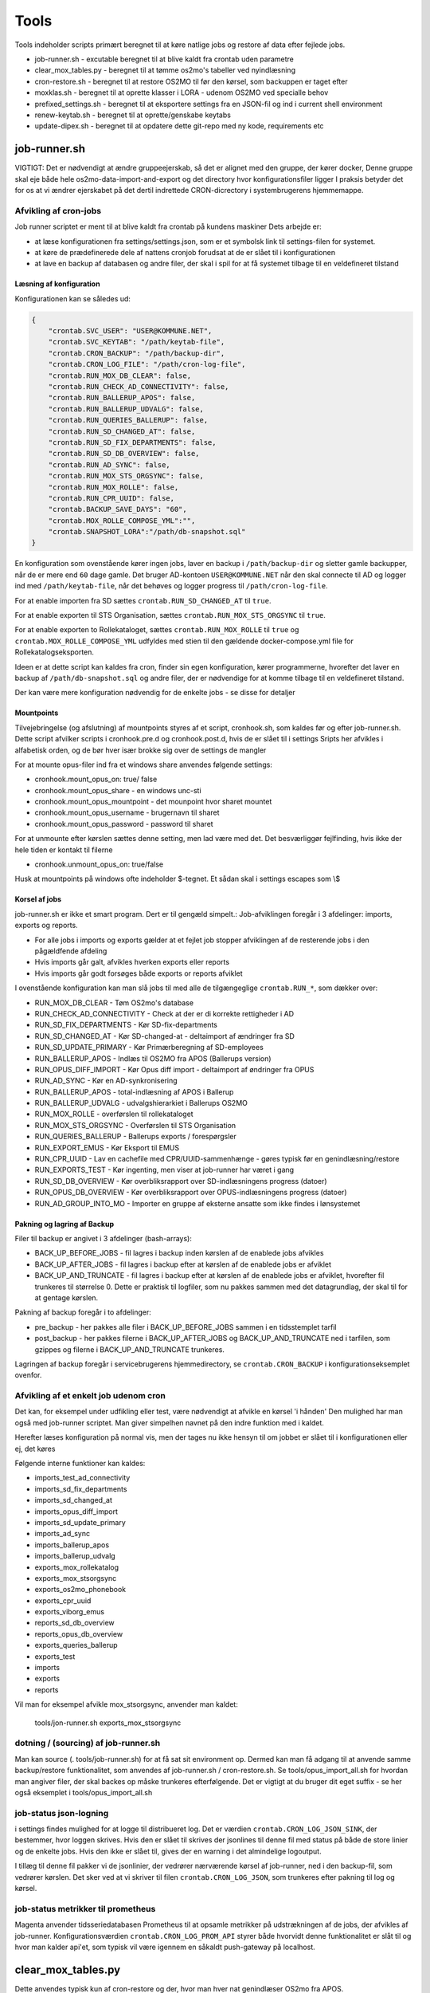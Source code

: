 ******************
Tools
******************
Tools indeholder scripts primært beregnet til at køre natlige jobs og restore af data efter fejlede jobs.

* job-runner.sh - excutable beregnet til at blive kaldt fra crontab uden parametre
* clear_mox_tables.py - beregnet til at tømme os2mo's tabeller ved nyindlæsning
* cron-restore.sh - beregnet til at restore OS2MO til før den kørsel, som backuppen er taget efter
* moxklas.sh - beregnet til at oprette klasser i LORA - udenom OS2MO ved specialle behov
* prefixed_settings.sh - beregnet til at eksportere settings fra en JSON-fil og ind i current shell environment
* renew-keytab.sh - beregnet til at oprette/genskabe keytabs
* update-dipex.sh - beregnet til at opdatere dette git-repo med ny kode, requirements etc


job-runner.sh
=============

VIGTIGT: Det er nødvendigt at ændre gruppeejerskab, så det er alignet med den gruppe, der kører docker, Denne gruppe skal eje både hele os2mo-data-import-and-export og det directory hvor konfigurationsfiler ligger
I praksis betyder det for os at vi ændrer ejerskabet på det dertil indrettede CRON-dicrectory i systembrugerens hjemmemappe.

Afvikling af cron-jobs
++++++++++++++++++++++

Job runner scriptet er ment til at blive kaldt fra crontab på kundens maskiner
Dets arbejde er:

* at læse konfigurationen fra settings/settings.json, som er et symbolsk link til settings-filen for systemet.
* at køre de prædefinerede dele af nattens cronjob forudsat at de er slået til i konfigurationen
* at lave en backup af databasen og andre filer, der skal i spil for at få systemet tilbage til en veldefineret tilstand

Læsning af konfiguration
^^^^^^^^^^^^^^^^^^^^^^^^

Konfigurationen kan se således ud:

.. code-block:: json

    {
        "crontab.SVC_USER": "USER@KOMMUNE.NET", 
        "crontab.SVC_KEYTAB": "/path/keytab-file", 
        "crontab.CRON_BACKUP": "/path/backup-dir", 
        "crontab.CRON_LOG_FILE": "/path/cron-log-file", 
        "crontab.RUN_MOX_DB_CLEAR": false,
        "crontab.RUN_CHECK_AD_CONNECTIVITY": false,
        "crontab.RUN_BALLERUP_APOS": false,
        "crontab.RUN_BALLERUP_UDVALG": false,
        "crontab.RUN_QUERIES_BALLERUP": false,
        "crontab.RUN_SD_CHANGED_AT": false,
        "crontab.RUN_SD_FIX_DEPARTMENTS": false,
        "crontab.RUN_SD_DB_OVERVIEW": false,
        "crontab.RUN_AD_SYNC": false,
        "crontab.RUN_MOX_STS_ORGSYNC": false,
        "crontab.RUN_MOX_ROLLE": false,
        "crontab.RUN_CPR_UUID": false,
        "crontab.BACKUP_SAVE_DAYS": "60",
        "crontab.MOX_ROLLE_COMPOSE_YML":"",
        "crontab.SNAPSHOT_LORA":"/path/db-snapshot.sql"
    }


En konfiguration som ovenstående kører ingen jobs, laver en backup i 
``/path/backup-dir`` og sletter gamle backupper, når de er mere end ``60`` dage gamle.
Det bruger AD-kontoen ``USER@KOMMUNE.NET`` når den skal connecte til AD og logger ind 
med ``/path/keytab-file``, når det behøves og logger progress til ``/path/cron-log-file``.

For at enable importen fra SD sættes ``crontab.RUN_SD_CHANGED_AT`` til ``true``.

For at enable exporten til STS Organisation, sættes ``crontab.RUN_MOX_STS_ORGSYNC`` til ``true``.

For at enable exporten to Rollekataloget, sættes ``crontab.RUN_MOX_ROLLE`` til ``true``
og ``crontab.MOX_ROLLE_COMPOSE_YML`` udfyldes med stien til den gældende docker-compose.yml 
file for Rollekatalogseksporten.

Ideen er at dette script kan kaldes fra cron, finder sin egen konfiguration, kører programmerne, hvorefter det
laver en backup af ``/path/db-snapshot.sql`` og andre filer, der er nødvendige 
for at komme tilbage til en veldefineret tilstand.

Der kan være mere konfiguration nødvendig for de enkelte jobs - se disse for detaljer

Mountpoints
^^^^^^^^^^^
Tilvejebringelse (og afslutning) af mountpoints styres af et script, cronhook.sh, som kaldes før og efter
job-runner.sh. Dette script afvilker scripts i cronhook.pre.d og cronhook.post.d, hvis de er slået til i settings
Sripts her afvikles i alfabetisk orden, og de bør hver især brokke sig over de settings de mangler

For at mounte opus-filer ind fra et windows share anvendes følgende settings:

* cronhook.mount_opus_on: true/ false
* cronhook.mount_opus_share - en windows unc-sti
* cronhook.mount_opus_mountpoint - det mounpoint hvor sharet mountet
* cronhook.mount_opus_username - brugernavn til sharet
* cronhook.mount_opus_password - password til sharet

For at unmounte efter kørslen sættes denne setting, men lad være med det.
Det besværliggør fejlfinding, hvis ikke der hele tiden er kontakt til filerne

* cronhook.unmount_opus_on: true/false

Husk at mountpoints på windows ofte indeholder $-tegnet. Et sådan skal i settings escapes som \\$ 


Korsel af jobs
^^^^^^^^^^^^^^

job-runner.sh er ikke et smart program. Dert er til gengæld simpelt.: Job-afviklingen foregår i 3 afdelinger: imports, exports og reports.

* For alle jobs i imports og exports gælder at et fejlet job stopper afviklingen af de resterende jobs i den pågældfende afdeling
* Hvis imports går galt, afvikles hverken exports eller reports
* Hvis imports går godt forsøges både exports or reports afviklet

I ovenstående konfiguration kan man slå jobs til med alle de tilgængeglige ``crontab.RUN_*``, som dækker over:

* RUN_MOX_DB_CLEAR - Tøm OS2mo's database
* RUN_CHECK_AD_CONNECTIVITY - Check at der er di korrekte rettigheder i AD
* RUN_SD_FIX_DEPARTMENTS - Kør SD-fix-departments
* RUN_SD_CHANGED_AT - Kør SD-changed-at - deltaimport af ændringer fra SD
* RUN_SD_UPDATE_PRIMARY - Kør Primærberegning af SD-employees
* RUN_BALLERUP_APOS - Indlæs til OS2MO fra APOS (Ballerups version)
* RUN_OPUS_DIFF_IMPORT - Kør Opus  diff import - deltaimport af øndringer fra OPUS
* RUN_AD_SYNC - Kør en AD-synkronisering
* RUN_BALLERUP_APOS - total-indlæsning af APOS i Ballerup
* RUN_BALLERUP_UDVALG - udvalgshierarkiet i Ballerups OS2MO
* RUN_MOX_ROLLE - overførslen til rollekataloget
* RUN_MOX_STS_ORGSYNC - Overførslen til STS Organisation
* RUN_QUERIES_BALLERUP - Ballerups exports / forespørgsler
* RUN_EXPORT_EMUS - Kør Eksport til EMUS
* RUN_CPR_UUID - Lav en cachefile med CPR/UUID-sammenhænge - gøres typisk før en genindlæsning/restore
* RUN_EXPORTS_TEST - Kør ingenting, men viser at job-runner har været i gang
* RUN_SD_DB_OVERVIEW -  Kør overbliksrapport over SD-indlæsningens progress (datoer)
* RUN_OPUS_DB_OVERVIEW -  Kør overbliksrapport over OPUS-indlæsningens progress (datoer)
* RUN_AD_GROUP_INTO_MO - Importer en gruppe af eksterne ansatte som ikke findes i lønsystemet

Pakning og lagring af Backup
^^^^^^^^^^^^^^^^^^^^^^^^^^^^

Filer til backup er angivet i 3 afdelinger (bash-arrays):

* BACK_UP_BEFORE_JOBS - fil lagres i backup inden kørslen af de enablede jobs afvikles
* BACK_UP_AFTER_JOBS - fil lagres i backup efter at kørslen af de enablede jobs er afviklet
* BACK_UP_AND_TRUNCATE - fil lagres i backup efter at kørslen af de enablede jobs er afviklet, hvorefter fil trunkeres til størrelse 0. Dette er praktisk til logfiler, som nu pakkes sammen med det datagrundlag, der skal til for at gentage kørslen.

Pakning af backup foregår i to afdelinger:

* pre_backup - her pakkes alle filer i BACK_UP_BEFORE_JOBS sammen i en tidsstemplet tarfil
* post_backup - her pakkes filerne i BACK_UP_AFTER_JOBS og BACK_UP_AND_TRUNCATE ned i tarfilen, som gzippes og filerne i BACK_UP_AND_TRUNCATE trunkeres. 

Lagringen af backup foregår i servicebrugerens hjemmedirectory, se ``crontab.CRON_BACKUP`` i konfigurationseksemplet ovenfor.


Afvikling af et enkelt job udenom cron
++++++++++++++++++++++++++++++++++++++

Det kan, for eksempel under udfikling eller test, være nødvendigt at afvikle en kørsel 'i hånden'
Den mulighed har man også med job-runner scriptet.  Man giver simpelhen navnet på den indre funktion med i kaldet.

Herefter læses konfiguration på normal vis, men der tages nu ikke hensyn til om jobbet er slået til i konfigurationen eller ej, det køres

Følgende interne funktioner kan kaldes:

* imports_test_ad_connectivity
* imports_sd_fix_departments
* imports_sd_changed_at
* imports_opus_diff_import
* imports_sd_update_primary
* imports_ad_sync
* imports_ballerup_apos
* imports_ballerup_udvalg
* exports_mox_rollekatalog
* exports_mox_stsorgsync
* exports_os2mo_phonebook
* exports_cpr_uuid
* exports_viborg_emus
* reports_sd_db_overview
* reports_opus_db_overview
* exports_queries_ballerup
* exports_test
* imports
* exports
* reports

Vil man for eksempel afvikle mox_stsorgsync, anvender man kaldet:

    tools/jon-runner.sh exports_mox_stsorgsync


dotning / (sourcing) af job-runner.sh
+++++++++++++++++++++++++++++++++++++

Man kan source (. tools/job-runner.sh) for at få sat sit environment op.
Dermed kan man få adgang til at anvende samme backup/restore funktionalitet, som
anvendes af job-runner.sh / cron-restore.sh. Se tools/opus_import_all.sh for hvordan
man angiver filer, der skal backes op måske trunkeres efterfølgende. Det er vigtigt
at du bruger dit eget suffix - se her også eksemplet i tools/opus_import_all.sh


job-status json-logning
+++++++++++++++++++++++

i settings findes mulighed for at logge til distribueret log. Det er værdien ``crontab.CRON_LOG_JSON_SINK``,
der bestemmer, hvor loggen skrives. Hvis den er slået til skrives der jsonlines til denne fil med status på
både de store linier og de enkelte jobs. Hvis den ikke er slået til, gives der en warning i det almindelige 
logoutput.

I tillæg til denne fil pakker vi de jsonlinier, der vedrører nærværende kørsel af job-runner, ned i den 
backup-fil, som vedrører kørslen. Det sker ved at vi skriver til filen ``crontab.CRON_LOG_JSON``, som 
trunkeres efter pakning til log og kørsel.


job-status metrikker til prometheus
+++++++++++++++++++++++++++++++++++
Magenta anvender tidsseriedatabasen Prometheus til at opsamle metrikker på udstrækningen af de jobs,
der afvikles af job-runner. Konfigurationsværdien ``crontab.CRON_LOG_PROM_API`` styrer
både hvorvidt denne funktionalitet er slåt til og hvor man kalder api'et, som typisk vil være igennem
en såkaldt push-gateway på localhost.



clear_mox_tables.py
===================

Dette anvendes typisk kun af cron-restore og der, hvor man hver nat genindlæser OS2mo fra APOS.

cron-restore.sh
===============

Tømmer OS2MOS database og indlæser backup i mo og pakker den tilhørende run-db ud.
Run-db er den lille sqlite-database, som fortæller SD-changed-at/opus_diff_import
hvor langt den er kommet in indlæsningen.

Programmet køres som root på følgende måde:

.. code-block:: bash

    bash tools/cron-restore.sh backupfil.tar.gz

``backupfil.tar.gz`` er så en af de daterede filer, der ligger under sti-til-service-bruger/CRON/backup

Programmet er 17/3 2020 skrevet om til at håndtere os2mo under docker.

moxklas.sh
==========

Anvendes under implementering til at oprette klasser i Lora. Nogle gange også efterfølgende. Scriptet er simpelt, men ikke så simpelt at kalde:

For at oprette en Email-addresse-klasse med en predefineret uuid under facetten employee_address_type udføres:

.. code-block:: bash

    uuid=68d3d0ce-9fde-11ea-80b1-63a0ea904cea facet=employee_address_type bvn=test-moxklas titel=test-moxklas scope=EMAIL bash tools/moxklas.sh 


Man kan provokere et dry-run ved at sætte en parameter efter hele linien

.. code-block:: bash

    uuid=68d3d0ce-9fde-11ea-80b1-63a0ea904cea facet=employee_address_type bvn=test-moxklas titel=test-moxklas scope=EMAIL bash tools/moxklas.sh 42

Ovenstående sender et payload til lora, som opretter en klasse som ligner nedenstående

.. code-block:: json

    {
      "attributter": {
        "klasseegenskaber": [
          {
            "brugervendtnoegle": "test-moxklas",
            "titel": "test-moxklas",
            "omfang": "EMAIL",
            "virkning": {
              "from": "1930-01-01 12:02:32",
              "to": "infinity"
            }
          }
        ]
      },
      "tilstande": {
        "klassepubliceret": [
          {
            "publiceret": "Publiceret",
            "virkning": {
              "from": "1930-01-01 12:02:32",
              "to": "infinity"
            }
          }
        ]
      },
      "relationer": {
        "ansvarlig": [
          {
            "uuid": "8a2ae31b-422a-4374-b3a8-a2ed4ed23c63",
            "virkning": {
              "from": "1930-01-01 12:02:32",
              "to": "infinity"
            },
            "objekttype": "organisation"
          }
        ],
        "facet": [
          {
            "uuid": "332e8b38-68c3-4457-a5fb-3332216bb7a6",
            "virkning": {
              "from": "1930-01-01 12:02:32",
              "to": "infinity"
            }
          }
        ]
      }
    }


opus_import_all.sh
==================

Anvendes under initialindlæsning af opus filer til det mellemliggende trin, der er imellem den første
komplette indlæsning og det tidspunkt, hvor man bare indlæser filen fra natten før. Programmet forsøger
at indlæse alle opus-filer på en gang, og skulle det fejle markeres programmet efter et ekstra
fejlet gennemløb og backup skal derefter indlæses.

Programmet kører som root med

.. code-block:: bash

    bash tools/opus_import_all.sh

Opus_import_all.sh anvender intensivt settings/settings.json. Se under Opus-indlæsning i
dokumentationen for at finde ud af hvilke settings, der skal være defineret for indlæsning fra Opus.

Programmet slutter af med at fortælle hvilken dato, der tilhører hvilken logfil, så man kan spole
tilbage fra før fejlen opstod. 'At spole tilbage' gøres så med tools/cron-restore.sh

prefixed_settings.sh
====================

prefixed_settings sources og anvender to environment-variable, med følgende defaults:

.. code-block:: bash

    export SETTING_PREFIX=${SETTING_PREFIX:=crontab}
    export CUSTOMER_SETTINGS=${CUSTOMER_SETTINGS:=/opt/settings/customer-settings.json}

Det omsætter værdier fra ovenstående konfigurationsfil, fjerner et prefix og eksporterer værdierne

Med øverststående konfigurationsfil ville der efter en sourcing af scriptet eksistere en nøgle SVC_USER i environment med værdien USER@KOMMUNE.NET


renew-keytab.sh
===============

Dette interaktive program gør det muligt med lidt trial-and-error, når man skal have frembragt en brugbar keytab-fil.

update-dipex.sh
===============

Dette program anvendes for at opdatere repositoriet og afhængigheder

inspect_config.py
=================

compare settings file with kommune-anddeby.json and report what is missing


job-runner.d
============

Job-runner.d er konponenter, der loades af job-runneren
Indtil nu loades funktionen, der afvikler jobs herigennem ligesom nyeste tilføjelse: tidsmålinger gør.


terminate_orgfunc.py
====================

Et tool, som terminerer ALLE brugeres adresser og it-forbindelser. Det er jo ikke særligt smart
at køre sådan et, for så skal man oprette dem allesammen igen. Det er imidlertid nødvendigt, 
hvis man er Viborg og tidligere har brugt Skole-AD eller man ændrer feltmapning


priority_by_class.py
====================

En samling af funktioner til prioritering af klasser i os2mo

funktionerne choose_public_address og lc_choose_public_address modtager et sæt addressekandidater
og afleverer den første PUBLIC (eller uden visibility), som den finder på vejen igennem en pririteret liste af klasser.
Hvis der ikke medsendes en prioriteret liste, tages bare den første PUBLIC adresse, den finder i kandidaterne eller en uden visibility.

De anvendes pt af viborgs_eksterne og emus og de lister, man kan angive er:

* ``emus.email.priority``
* ``emus.phone.priority``
* ``exports_viborg_eksterne.email.priority``
